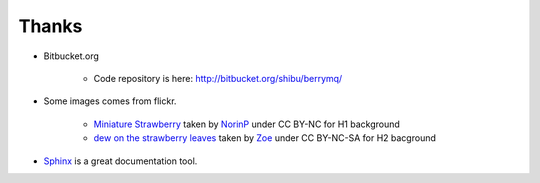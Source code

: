 Thanks
======

* Bitbucket.org

   * Code repository is here: http://bitbucket.org/shibu/berrymq/

* Some images comes from flickr.

   * `Miniature Strawberry <http://www.flickr.com/photos/noirin/167174111/>`_ taken by  `NorinP <http://www.flickr.com/photos/noirin/>`_ under CC BY-NC for H1 background
   * `dew on the strawberry leaves <http://www.flickr.com/photos/zoe52/521050653/>`_ taken by `Zoe <http://www.flickr.com/photos/zoe52>`_ under CC BY-NC-SA for H2 bacground

* `Sphinx <http://sphinx.pocoo.org>`_ is a great documentation tool.